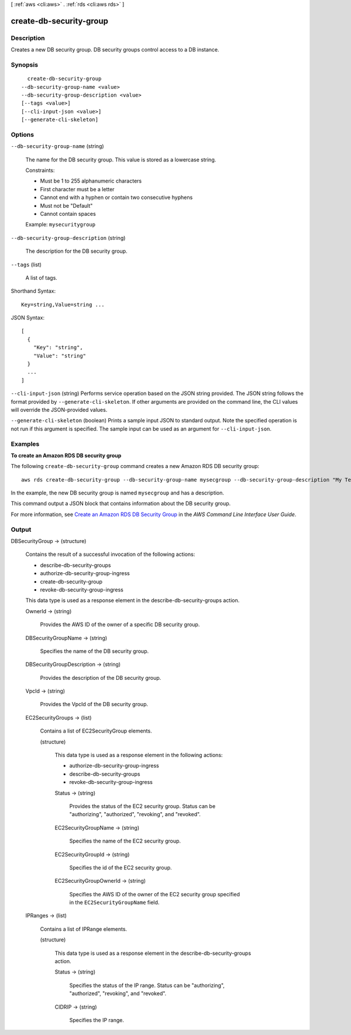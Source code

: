 [ :ref:`aws <cli:aws>` . :ref:`rds <cli:aws rds>` ]

.. _cli:aws rds create-db-security-group:


************************
create-db-security-group
************************



===========
Description
===========



Creates a new DB security group. DB security groups control access to a DB instance. 



========
Synopsis
========

::

    create-db-security-group
  --db-security-group-name <value>
  --db-security-group-description <value>
  [--tags <value>]
  [--cli-input-json <value>]
  [--generate-cli-skeleton]




=======
Options
=======

``--db-security-group-name`` (string)


  The name for the DB security group. This value is stored as a lowercase string. 

   

  Constraints:

   

   
  * Must be 1 to 255 alphanumeric characters
   
  * First character must be a letter
   
  * Cannot end with a hyphen or contain two consecutive hyphens
   
  * Must not be "Default"
   
  * Cannot contain spaces
   

   

  Example: ``mysecuritygroup`` 

  

``--db-security-group-description`` (string)


  The description for the DB security group. 

  

``--tags`` (list)


  A list of tags.

  



Shorthand Syntax::

    Key=string,Value=string ...




JSON Syntax::

  [
    {
      "Key": "string",
      "Value": "string"
    }
    ...
  ]



``--cli-input-json`` (string)
Performs service operation based on the JSON string provided. The JSON string follows the format provided by ``--generate-cli-skeleton``. If other arguments are provided on the command line, the CLI values will override the JSON-provided values.

``--generate-cli-skeleton`` (boolean)
Prints a sample input JSON to standard output. Note the specified operation is not run if this argument is specified. The sample input can be used as an argument for ``--cli-input-json``.



========
Examples
========

**To create an Amazon RDS DB security group**

The following ``create-db-security-group`` command creates a new Amazon RDS DB security group::

    aws rds create-db-security-group --db-security-group-name mysecgroup --db-security-group-description "My Test Security Group"

In the example, the new DB security group is named ``mysecgroup`` and has a description.

This command output a JSON block that contains information about the DB security group.

For more information, see `Create an Amazon RDS DB Security Group`_ in the *AWS Command Line Interface User Guide*.

.. _`Create an Amazon RDS DB Security Group`: http://docs.aws.amazon.com/cli/latest/userguide/cli-rds-create-secgroup.html



======
Output
======

DBSecurityGroup -> (structure)

  

  Contains the result of a successful invocation of the following actions: 

   

   
  *  describe-db-security-groups  
   
  *  authorize-db-security-group-ingress  
   
  *  create-db-security-group  
   
  *  revoke-db-security-group-ingress  
   

   

  This data type is used as a response element in the  describe-db-security-groups action.

  

  OwnerId -> (string)

    

    Provides the AWS ID of the owner of a specific DB security group. 

    

    

  DBSecurityGroupName -> (string)

    

    Specifies the name of the DB security group. 

    

    

  DBSecurityGroupDescription -> (string)

    

    Provides the description of the DB security group. 

    

    

  VpcId -> (string)

    

    Provides the VpcId of the DB security group. 

    

    

  EC2SecurityGroups -> (list)

    

    Contains a list of  EC2SecurityGroup elements. 

    

    (structure)

      

      This data type is used as a response element in the following actions: 

       

       
      *  authorize-db-security-group-ingress  
       
      *  describe-db-security-groups  
       
      *  revoke-db-security-group-ingress  
       

      

      Status -> (string)

        

        Provides the status of the EC2 security group. Status can be "authorizing", "authorized", "revoking", and "revoked". 

        

        

      EC2SecurityGroupName -> (string)

        

        Specifies the name of the EC2 security group. 

        

        

      EC2SecurityGroupId -> (string)

        

        Specifies the id of the EC2 security group. 

        

        

      EC2SecurityGroupOwnerId -> (string)

        

        Specifies the AWS ID of the owner of the EC2 security group specified in the ``EC2SecurityGroupName`` field. 

        

        

      

    

  IPRanges -> (list)

    

    Contains a list of  IPRange elements. 

    

    (structure)

      

      This data type is used as a response element in the  describe-db-security-groups action. 

      

      Status -> (string)

        

        Specifies the status of the IP range. Status can be "authorizing", "authorized", "revoking", and "revoked". 

        

        

      CIDRIP -> (string)

        

        Specifies the IP range. 

        

        

      

    

  


